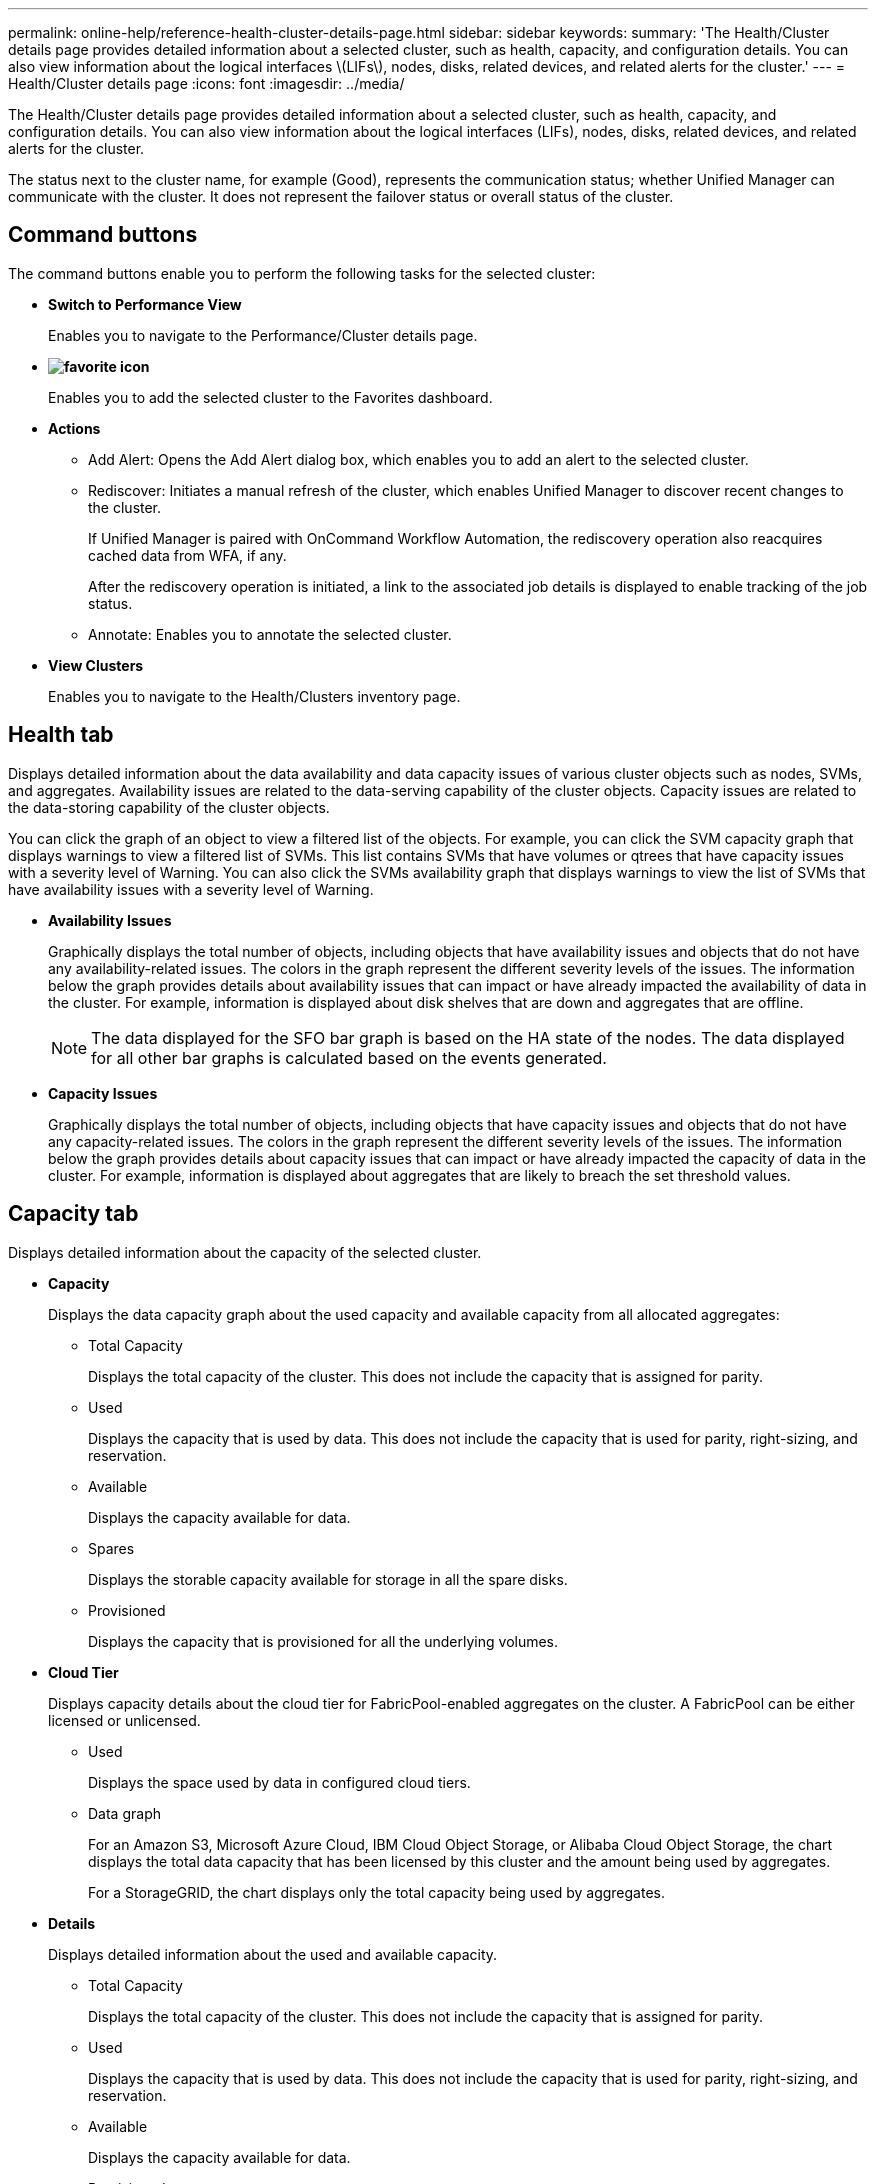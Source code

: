 ---
permalink: online-help/reference-health-cluster-details-page.html
sidebar: sidebar
keywords: 
summary: 'The Health/Cluster details page provides detailed information about a selected cluster, such as health, capacity, and configuration details. You can also view information about the logical interfaces \(LIFs\), nodes, disks, related devices, and related alerts for the cluster.'
---
= Health/Cluster details page
:icons: font
:imagesdir: ../media/

[.lead]
The Health/Cluster details page provides detailed information about a selected cluster, such as health, capacity, and configuration details. You can also view information about the logical interfaces (LIFs), nodes, disks, related devices, and related alerts for the cluster.

The status next to the cluster name, for example (Good), represents the communication status; whether Unified Manager can communicate with the cluster. It does not represent the failover status or overall status of the cluster.

== Command buttons

The command buttons enable you to perform the following tasks for the selected cluster:

* *Switch to Performance View*
+
Enables you to navigate to the Performance/Cluster details page.

* *image:../media/favorite-icon.gif[]*
+
Enables you to add the selected cluster to the Favorites dashboard.

* *Actions*
 ** Add Alert: Opens the Add Alert dialog box, which enables you to add an alert to the selected cluster.
 ** Rediscover: Initiates a manual refresh of the cluster, which enables Unified Manager to discover recent changes to the cluster.
+
If Unified Manager is paired with OnCommand Workflow Automation, the rediscovery operation also reacquires cached data from WFA, if any.
+
After the rediscovery operation is initiated, a link to the associated job details is displayed to enable tracking of the job status.

 ** Annotate: Enables you to annotate the selected cluster.
* *View Clusters*
+
Enables you to navigate to the Health/Clusters inventory page.

== Health tab

Displays detailed information about the data availability and data capacity issues of various cluster objects such as nodes, SVMs, and aggregates. Availability issues are related to the data-serving capability of the cluster objects. Capacity issues are related to the data-storing capability of the cluster objects.

You can click the graph of an object to view a filtered list of the objects. For example, you can click the SVM capacity graph that displays warnings to view a filtered list of SVMs. This list contains SVMs that have volumes or qtrees that have capacity issues with a severity level of Warning. You can also click the SVMs availability graph that displays warnings to view the list of SVMs that have availability issues with a severity level of Warning.

* *Availability Issues*
+
Graphically displays the total number of objects, including objects that have availability issues and objects that do not have any availability-related issues. The colors in the graph represent the different severity levels of the issues. The information below the graph provides details about availability issues that can impact or have already impacted the availability of data in the cluster. For example, information is displayed about disk shelves that are down and aggregates that are offline.
+
[NOTE]
====
The data displayed for the SFO bar graph is based on the HA state of the nodes. The data displayed for all other bar graphs is calculated based on the events generated.
====

* *Capacity Issues*
+
Graphically displays the total number of objects, including objects that have capacity issues and objects that do not have any capacity-related issues. The colors in the graph represent the different severity levels of the issues. The information below the graph provides details about capacity issues that can impact or have already impacted the capacity of data in the cluster. For example, information is displayed about aggregates that are likely to breach the set threshold values.

== Capacity tab

Displays detailed information about the capacity of the selected cluster.

* *Capacity*
+
Displays the data capacity graph about the used capacity and available capacity from all allocated aggregates:

 ** Total Capacity
+
Displays the total capacity of the cluster. This does not include the capacity that is assigned for parity.

 ** Used
+
Displays the capacity that is used by data. This does not include the capacity that is used for parity, right-sizing, and reservation.

 ** Available
+
Displays the capacity available for data.

 ** Spares
+
Displays the storable capacity available for storage in all the spare disks.

 ** Provisioned
+
Displays the capacity that is provisioned for all the underlying volumes.

* *Cloud Tier*
+
Displays capacity details about the cloud tier for FabricPool-enabled aggregates on the cluster. A FabricPool can be either licensed or unlicensed.

 ** Used
+
Displays the space used by data in configured cloud tiers.

 ** Data graph
+
For an Amazon S3, Microsoft Azure Cloud, IBM Cloud Object Storage, or Alibaba Cloud Object Storage, the chart displays the total data capacity that has been licensed by this cluster and the amount being used by aggregates.
+
For a StorageGRID, the chart displays only the total capacity being used by aggregates.

* *Details*
+
Displays detailed information about the used and available capacity.

 ** Total Capacity
+
Displays the total capacity of the cluster. This does not include the capacity that is assigned for parity.

 ** Used
+
Displays the capacity that is used by data. This does not include the capacity that is used for parity, right-sizing, and reservation.

 ** Available
+
Displays the capacity available for data.

 ** Provisioned
+
Displays the capacity that is provisioned for all the underlying volumes.

 ** Spares
+
Displays the storable capacity available for storage in all the spare disks.

 ** Cloud Tier
+
Displays the space used by data in configured cloud tiers. For an Amazon S3, Microsoft Azure Cloud, IBM Cloud Object Storage, or Alibaba Cloud Object Storage, the total data capacity that has been licensed by this cluster is also displayed.

* *Capacity Breakout by Disk Type*
+
The Capacity Breakout by Disk Type area displays detailed information about the disk capacity of the various types of disks in the cluster. By clicking the disk type, you can view more information about the disk type from the Disks tab.

 ** Total Usable Capacity
+
Displays the available capacity and spare capacity of the data disks.

 ** HDD
+
Graphically displays the used capacity and available capacity of all the HDD data disks in the cluster. The dotted line represents the spare capacity of the data disks in the HDD.

 ** Flash
  *** SSD Data
+
Graphically displays the used capacity and available capacity of the SSD data disks in the cluster.

  *** SSD Cache
+
Graphically displays the storable capacity of the SSD cache disks in the cluster.

  *** SSD Spare
+
Graphically displays the spare capacity of the SSD, data, and cache disks in the cluster.
 ** Unassigned Disks
+
Displays the number of unassigned disks in the cluster.

* *Aggregates with Capacity Issues list*
+
Displays in tabular format details about the used capacity and available capacity of the aggregates that have capacity risk issues.

 ** Status
+
Indicates that the aggregate has a capacity-related issue of a certain severity.
+
You can move the pointer over the status to view more information about the event or events generated for the aggregate.
+
If the status of the aggregate is determined by a single event, you can view information such as the event name, time and date when the event was triggered, the name of the administrator to whom the event is assigned, and the cause of the event. You can click the *View Details* button to view more information about the event.
+
If the status of the aggregate is determined by multiple events of the same severity, the top three events are displayed with information such as the event name, time and date when the events are triggered, and the name of the administrator to whom the event is assigned. You can view more details about each of these events by clicking the event name. You can also click the *View All Events* link to view the list of generated events.
+
[NOTE]
====
An aggregate can have multiple capacity-related events of the same severity or different severities. However, only the highest severity is displayed. For example, if an aggregate has two events with severity levels of Error and Critical, only the Critical severity is displayed.
====

 ** Aggregate
+
Displays the name of the aggregate.

 ** Used Data Capacity
+
Graphically displays information about the aggregate capacity usage (in percentage).

 ** Days to Full
+
Displays the estimated number of days remaining before the aggregate reaches full capacity.

== Configuration tab

Displays details about the selected cluster, such as IP address, serial number, contact, and location:

* *Cluster Overview*
 ** Management LIF
+
Displays the cluster-management LIF that Unified Manager uses to connect to the cluster. The operational status of the LIF is also displayed.

 ** Host Name or IP Address
+
Displays the FQDN, short name, or the IP address of the cluster-management LIF that Unified Manager uses to connect to the cluster.

 ** FQDN
+
Displays the fully qualified domain name (FQDN) of the cluster.

 ** OS Version
+
Displays the ONTAP version that the cluster is running. If the nodes in the cluster are running different versions of ONTAP, then the earliest ONTAP version is displayed.

 ** Serial Number
+
Displays the serial number of the cluster.

 ** Contact
+
Displays details about the administrator whom you should contact in case of issues with the cluster.

 ** Location
+
Displays the location of the cluster.
* *Remote Cluster Overview*
+
Provides details about the remote cluster in a MetroCluster configuration. This information is displayed only for MetroCluster configurations.

 ** Cluster
+
Displays the name of the remote cluster. You can click the cluster name to navigate to the details page of the cluster.

 ** Hostname or IP Address
+
Displays the FQDN, short name, or IP address of the remote cluster.

 ** Serial Number
+
Displays the serial number of the remote cluster.

 ** Location
+
Displays the location of the remote cluster.

* *MetroCluster Overview*
+
Provides details about the local cluster in a MetroCluster configuration. This information is displayed only for MetroCluster configurations.

 ** Type
+
Displays whether the MetroCluster type is two-node or four-node.

 ** Configuration
+
Displays the MetroCluster configuration, which can have the following values:

  *** Stretch Configuration with SAS cables
  *** Stretch Configuration with FC-SAS bridge
  *** Fabric Configuration with FC switches

+
[NOTE]
====
For a four-node MetroCluster, only Fabric Configuration with FC switches is supported.
====

 ** Automated Unplanned Switch Over (AUSO)
+
Displays whether automated unplanned switchover is enabled for the local cluster. By default, AUSO is enabled for all clusters in a two-node MetroCluster configuration in Unified Manager. You can use the command-line interface to change the AUSO setting.

* *Nodes*
 ** Availability
+
Displays the number of nodes that are up (image:../media/availability-up-um60.gif[Icon for LIF availability – Up]) or down (image:../media/availability-down-um60.gif[Icon for LIF availability – Down]) in the cluster.

 ** OS Versions
+
Displays the ONTAP versions that the nodes are running as well as the number of nodes running a particular version of ONTAP. For example, 9.0 (2), 8.3 (1) specifies that two nodes are running ONTAP 9.0, and one node is running ONTAP 8.3.
* *Storage Virtual Machines*
 ** Availability
+
Displays the number of SVMs that are up (image:../media/availability-up-um60.gif[Icon for LIF availability – Up]) or down (image:../media/availability-down-um60.gif[Icon for LIF availability – Down]) in the cluster.
* *LIFs*
 ** Availability
+
Displays the number of non-data LIFs that are up (image:../media/availability-up-um60.gif[Icon for LIF availability – Up]) or down (image:../media/availability-down-um60.gif[Icon for LIF availability – Down]) in the cluster.

 ** Cluster-Management LIFs
+
Displays the number of cluster-management LIFs.

 ** Node-Management LIFs
+
Displays the number of node-management LIFs.

 ** Cluster LIFs
+
Displays the number of cluster LIFs.

 ** Intercluster LIFs
+
Displays the number of intercluster LIFs.
* *Protocols*
 ** Data Protocols
+
Displays the list of licensed data protocols that are enabled for the cluster. The data protocols include iSCSI, CIFS, NFS, NVMe, and FC/FCoE.
* *Cloud Tiers*
+
Lists the names of the cloud tiers to which this cluster is connected. It also lists the type (Amazon S3, Microsoft Azure Cloud, IBM Cloud Object Storage, Alibaba Cloud Object Storage, or StorageGRID), and the states of the cloud tiers (Available or Unavailable).

== MetroCluster Connectivity tab

Displays the issues and connectivity status of the cluster components in the MetroCluster configuration. A cluster is displayed in a red box when the disaster recovery partner of the cluster has issues.

[NOTE]
====
The MetroCluster Connectivity tab is displayed only for clusters that are in a MetroCluster configuration.
====

You can navigate to the details page of a remote cluster by clicking the name of the remote cluster. You can also view the details of the components by clicking the count link of a component. For example, clicking the count link of the node in the cluster displays the node tab in the details page of the cluster. Clicking the count link of the disks in the remote cluster displays the disk tab in the details page of the remote cluster.

[NOTE]
====
When managing an eight-node MetroCluster configuration, clicking the count link of the Disk Shelves component displays only the local shelves of the default HA pair. Also, there is no way to display the local shelves on the other HA pair.
====

You can move the pointer over the components to view the details and the connectivity status of the clusters in case of any issue and to view more information about the event or events generated for the issue.

If the status of the connectivity issue between components is determined by a single event, you can view information such as the event name, time and date when the event was triggered, the name of the administrator to whom the event is assigned, and the cause of the event. The View Details button provides more information about the event.

If status of the connectivity issue between components is determined by multiple events of the same severity, the top three events are displayed with information such as the event name, time and date when the events are triggered, and the name of the administrator to whom the event is assigned. You can view more details about each of these events by clicking the event name. You can also click the *View All Events* link to view the list of generated events.

== MetroCluster Replication tab

Displays the status of the data that is being replicated. You can use the MetroCluster Replication tab to ensure data protection by synchronously mirroring the data with the already peered clusters. A cluster is displayed in a red box when the disaster recovery partner of the cluster has issues.

[NOTE]
====
The MetroCluster Replication tab is displayed only for clusters that are in a MetroCluster configuration.
====

In a MetroCluster environment, you can use this tab to verify the logical connections and peering of the local cluster with the remote cluster. You can view the objective representation of the cluster components with their logical connections. This helps to identify the issues that might occur during mirroring of metadata and data.

In the MetroCluster Replication tab, local cluster provides the detailed graphical representation of the selected cluster and MetroCluster partner refers to the remote cluster.

== LIFs tab

Displays details about all the non-data LIFs that are created on the selected cluster.

* *LIF*
+
Displays the name of the LIF that is created on the selected cluster.

* *Operational Status*
+
Displays the operational status of the LIF, which can be Up (image:../media/lif-status-up.gif[Icon for LIF status – Up]), Down (image:../media/lif-status-down.gif[Icon for LIF status – Down]), or Unknown (image:../media/hastate-unknown.gif[Icon for HA state – unknown]). The operational status of a LIF is determined by the status of its physical ports.

* *Administrative Status*
+
Displays the administrative status of the LIF, which can be Up (image:../media/lif-status-up.gif[Icon for LIF status – Up]), Down (image:../media/lif-status-down.gif[Icon for LIF status – Down]), or Unknown (image:../media/hastate-unknown.gif[Icon for HA state – unknown]). You can control the administrative status of a LIF when you make changes to the configuration or during maintenance. The administrative status can be different from the operational status. However, if the administrative status of a LIF is Down, the operational status is Down by default.

* *IP Address*
+
Displays the IP address of the LIF.

* *Role*
+
Displays the role of the LIF. Possible roles are Cluster-Management LIFs, Node-Management LIFs, Cluster LIFs, and Intercluster LIFs.

* *Home Port*
+
Displays the physical port to which the LIF was originally associated.

* *Current Port*
+
Displays the physical port to which the LIF is currently associated. After LIF migration, the current port might be different from the home port.

* *Failover Policy*
+
Displays the failover policy that is configured for the LIF.

* *Routing Groups*
+
Displays the name of the routing group. You can view more information about the routes and the destination gateway by clicking the routing group name.
+
Routing groups are not supported for ONTAP 8.3 or later and therefore a blank column is displayed for these clusters.

* *Failover Group*
+
Displays the name of the failover group.

== Nodes tab

Displays information about nodes in the selected cluster. You can view detailed information about the HA pairs, disk shelves, and ports:

* *HA Details*
+
Provides a pictorial representation of the HA state and the health status of the nodes in the HA pair. The health status of the node is indicated by the following colors:
+
 ** *Green*
+
The node is in a working condition.
+
 ** *Yellow*
+
The node has taken over the partner node or the node is facing some environmental issues.
+
 ** *Red*
+
The node is down.
+
You can view information about the availability of the HA pair and take required action to prevent any risks. For example, in the case of a possible takeover operation, the following message is displayed: `Storage failover possible`.
+
You can view a list of the events related to the HA pair and its environment, such as fans, power supplies, NVRAM battery, flash cards, service processor, and connectivity of disk shelves. You can also view the time when the events were triggered.
+
You can view other node-related information, such as the model number and the serial number.
+
If there are single-node clusters, you can also view details about the nodes.

* *Disk Shelves*
+
Displays information about the disk shelves in the HA pair.
+
You can also view events generated for the disk shelves and the environmental components, and the time when the events were triggered.

 ** *Shelf ID*
+
Displays the ID of the shelf where the disk is located.

 ** *Component Status*
+
Displays environmental details of the disk shelves, such as power supplies, fans, temperature sensors, current sensors, disk connectivity, and voltage sensors. The environmental details are displayed as icons in the following colors:

  *** *Green*
+
The environmental components are in working properly.

  *** *Grey*
+
No data is available for the environmental components.

  *** *Red*
+
Some of the environmental components are down.

 ** *State*
+
Displays the state of the disk shelf. The possible states are Offline, Online, No status, Initialization required, Missing, and Unknown.

 ** *Model*
+
Displays the model number of the disk shelf.

 ** *Local Disk Shelf*
+
Indicates whether the disk shelf is located on the local cluster or the remote cluster. This column is displayed only for clusters in a MetroCluster configuration.

 ** *Unique ID*
+
Displays the unique identifier of the disk shelf.

 ** *Firmware Version*
+
Displays the firmware version of the disk shelf.

* *Ports*
+
Displays information about the associated FC, FCoE, and Ethernet ports. You can view details about the ports and the associated LIFs by clicking the port icons.
+
You can also view the events generated for the ports.
+
You can view the following port details:

 ** Port ID
+
Displays the name of the port. For example, the port names can be e0M, e0a, and e0b.

 ** Role
+
Displays the role of the port. The possible roles are Cluster, Data, Intercluster, Node-Management, and Undefined.

 ** Type
+
Displays the physical layer protocol used for the port. The possible types are Ethernet, Fibre Channel, and FCoE.

 ** WWPN
+
Displays the World Wide Port Name (WWPN) of the port.

 ** Firmware Rev
+
Displays the firmware revision of the FC/FCoE port.

 ** Status
+
Displays the current state of the port. The possible states are Up, Down, Link Not Connected. or Unknown (image:../media/hastate-unknown.gif[Icon for HA state – unknown]).

+
You can view the port-related events from the Events list. You can also view the associated LIF details, such as LIF name, operational status, IP address or WWPN, protocols, name of the SVM associated with the LIF, current port, failover policy and failover group.

== Disks tab

Displays details about the disks in the selected cluster. You can view disk-related information such as the number of used disks, spare disks, broken disks, and unassigned disks. You can also view other details such as the disk name, disk type, and the owner node of the disk.

* *Disk Pool Summary*
+
Displays the number of disks, which are categorized by effective types (FCAL, SAS, SATA, MSATA, SSD, Array LUN, and VMDISK), and the state of the disks. You can also view other details, such as the number of aggregate, shared disks, spare disks, broken disks, unassigned disks, and unsupported disks. If you click the effective disk type count link, disks of the selected state and effective type are displayed. For example, if you click the count link for the disk state Broken and effective type SAS, all disks with the disk state Broken and effective type SAS are displayed.

* *Disk*
+
Displays the name of the disk.

* *RAID Groups*
+
Displays the name of the RAID group.

* *Owner Node*
+
Displays the name of the node to which the disk belongs. If the disk is unassigned, no value is displayed in this column.

* *State*
+
Displays the state of the disk: Aggregate, Shared, Spare, Broken, Unassigned, Unsupported or Unknown. By default, this column is sorted to display the states in the following order: Broken, Unassigned, Unsupported, Spare, Aggregate, and Shared.

* *Local Disk*
+
Displays either Yes or No to indicate whether the disk is located on the local cluster or the remote cluster. This column is displayed only for clusters in a MetroCluster configuration.

* *Position*
+
Displays the position of the disk based on its container type: for example, Copy, Data, or Parity. By default, this column is hidden.

* *Impacted Aggregates*
+
Displays the number of aggregates that are impacted due to the failed disk. You can move the pointer over the count link to view the impacted aggregates and then click the aggregate name to view details of the aggregate. You can also click the aggregate count to view the list of impacted aggregates in the Health/Aggregates inventory page.
+
No value is displayed in this column for the following cases:

 ** For broken disks when a cluster containing such disks is added to Unified Manager
 ** When there are no failed disks

* *Storage Pool*
+
Displays the name of the storage pool to which the SSD belongs. You can move the pointer over the storage pool name to view details of the storage pool.

* *Storable Capacity*
+
Displays the disk capacity that is available for use.

* *Raw Capacity*
+
Displays the capacity of the raw, unformatted disk before right-sizing and RAID configuration. By default, this column is hidden.

* *Type*
+
Displays the types of disks: for example, ATA, SATA, FCAL, or VMDISK.

* *Effective Type*
+
Displays the disk type assigned by ONTAP.
+
Certain ONTAP disk types are considered equivalent for the purposes of creating and adding to aggregates, and spare management. ONTAP assigns an effective disk type for each disk type.

* *Spare Blocks Consumed %*
+
Displays in percentage the spare blocks that are consumed in the SSD disk. This column is blank for disks other than SSD disks.

* *Rated Life Used %*
+
Displays in percentage an estimate of the SSD life used, based on the actual SSD usage and the manufacturer's prediction of SSD life. A value greater than 99 indicates that the estimated endurance has been consumed, but may not indicate SSD failure. If the value is unknown, then the disk is omitted.

* *Firmware*
+
Displays the firmware version of the disk.

* *RPM*
+
Displays the revolutions per minute (RPM) of the disk. By default, this column is hidden.

* *Model*
+
Displays the model number of the disk. By default, this column is hidden.

* *Vendor*
+
Displays the name of the disk vendor. By default, this column is hidden.

* *Shelf ID*
+
Displays the ID of the shelf where the disk is located.

* *Bay*
+
Displays the ID of the bay where the disk is located.

== Related Annotations pane

Enables you to view the annotation details associated with the selected cluster. The details include the annotation name and the annotation values that are applied to the cluster. You can also remove manual annotations from the Related Annotations pane.

== Related Devices pane

Enables you to view device details that are associated with the selected cluster.

The details include properties of the device that is connected to the cluster such as the device type, size, count, and health status. You can click on the count link for further analysis on that particular device.

You can use MetroCluster Partner pane to obtain count and also details on the remote MetroCluster partner along with its associated cluster components such as nodes, aggregates, and SVMs. The MetroCluster Partner pane is displayed only for clusters in a MetroCluster configuration.

The Related Devices pane enables you to view and navigate to the nodes, SVMs, and aggregates that are related to the cluster:

* *MetroCluster Partner*
+
Displays the health status of the MetroCluster partner. Using the count link, you can navigate further and obtain information about the health and capacity of the cluster components.

* *Nodes*
+
Displays the number, capacity, and health status of the nodes that belong to the selected cluster. Capacity indicates the total usable capacity over available capacity.

* *Storage Virtual Machines*
+
Displays the number of SVMs that belong to the selected cluster.

* *Aggregates*
+
Displays the number, capacity, and the health status of the aggregates that belong to the selected cluster.

== Related Groups pane

Enables you to view the list of groups that includes the selected cluster.

== Related Alerts pane

The Related Alerts pane enables you to view the list of alerts for the selected cluster. You can also add an alert by clicking the Add Alert link or edit an existing alert by clicking the alert name.
